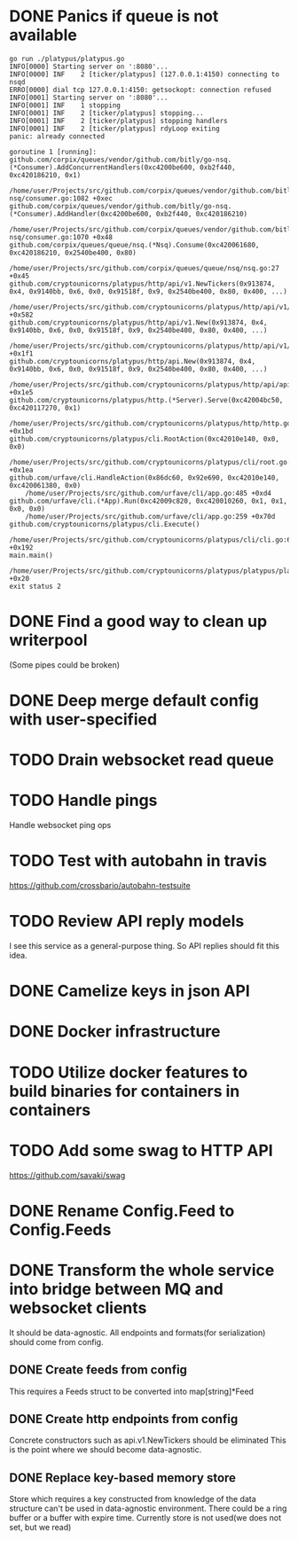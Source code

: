 * DONE Panics if queue is not available
  CLOSED: [2017-08-08 Tue 21:04]
    #+BEGIN_SRC console
go run ./platypus/platypus.go
INFO[0000] Starting server on ':8080'...
INFO[0000] INF    2 [ticker/platypus] (127.0.0.1:4150) connecting to nsqd
ERRO[0000] dial tcp 127.0.0.1:4150: getsockopt: connection refused
INFO[0001] Starting server on ':8080'...
INFO[0001] INF    1 stopping
INFO[0001] INF    2 [ticker/platypus] stopping...
INFO[0001] INF    2 [ticker/platypus] stopping handlers
INFO[0001] INF    2 [ticker/platypus] rdyLoop exiting
panic: already connected

goroutine 1 [running]:
github.com/corpix/queues/vendor/github.com/bitly/go-nsq.(*Consumer).AddConcurrentHandlers(0xc4200be600, 0xb2f440, 0xc420186210, 0x1)
	/home/user/Projects/src/github.com/corpix/queues/vendor/github.com/bitly/go-nsq/consumer.go:1082 +0xec
github.com/corpix/queues/vendor/github.com/bitly/go-nsq.(*Consumer).AddHandler(0xc4200be600, 0xb2f440, 0xc420186210)
	/home/user/Projects/src/github.com/corpix/queues/vendor/github.com/bitly/go-nsq/consumer.go:1070 +0x48
github.com/corpix/queues/queue/nsq.(*Nsq).Consume(0xc420061680, 0xc420186210, 0x2540be400, 0x80)
	/home/user/Projects/src/github.com/corpix/queues/queue/nsq/nsq.go:27 +0x45
github.com/cryptounicorns/platypus/http/api/v1.NewTickers(0x913874, 0x4, 0x9140bb, 0x6, 0x0, 0x91518f, 0x9, 0x2540be400, 0x80, 0x400, ...)
	/home/user/Projects/src/github.com/cryptounicorns/platypus/http/api/v1/tickers.go:186 +0x582
github.com/cryptounicorns/platypus/http/api/v1.New(0x913874, 0x4, 0x9140bb, 0x6, 0x0, 0x91518f, 0x9, 0x2540be400, 0x80, 0x400, ...)
	/home/user/Projects/src/github.com/cryptounicorns/platypus/http/api/v1/v1.go:52 +0x1f1
github.com/cryptounicorns/platypus/http/api.New(0x913874, 0x4, 0x9140bb, 0x6, 0x0, 0x91518f, 0x9, 0x2540be400, 0x80, 0x400, ...)
	/home/user/Projects/src/github.com/cryptounicorns/platypus/http/api/api.go:44 +0x1e5
github.com/cryptounicorns/platypus/http.(*Server).Serve(0xc42004bc50, 0xc420117270, 0x1)
	/home/user/Projects/src/github.com/cryptounicorns/platypus/http/http.go:32 +0x1bd
github.com/cryptounicorns/platypus/cli.RootAction(0xc42010e140, 0x0, 0x0)
	/home/user/Projects/src/github.com/cryptounicorns/platypus/cli/root.go:58 +0x1ea
github.com/urfave/cli.HandleAction(0x86dc60, 0x92e690, 0xc42010e140, 0xc420061380, 0x0)
	/home/user/Projects/src/github.com/urfave/cli/app.go:485 +0xd4
github.com/urfave/cli.(*App).Run(0xc42009c820, 0xc420010260, 0x1, 0x1, 0x0, 0x0)
	/home/user/Projects/src/github.com/urfave/cli/app.go:259 +0x70d
github.com/cryptounicorns/platypus/cli.Execute()
	/home/user/Projects/src/github.com/cryptounicorns/platypus/cli/cli.go:60 +0x192
main.main()
	/home/user/Projects/src/github.com/cryptounicorns/platypus/platypus/platypus.go:10 +0x20
exit status 2
    #+END_SRC
* DONE Find a good way to clean up writerpool
  CLOSED: [2017-08-07 Mon 07:28]
  (Some pipes could be broken)
* DONE Deep merge default config with user-specified
  CLOSED: [2017-08-08 Tue 20:56]
* TODO Drain websocket read queue
* TODO Handle pings
  Handle websocket ping ops
* TODO Test with autobahn in travis
  https://github.com/crossbario/autobahn-testsuite
* TODO Review API reply models
  I see this service as a general-purpose thing. So API replies should fit this idea.
* DONE Camelize keys in json API
  CLOSED: [2017-08-17 Thu 05:04]
* DONE Docker infrastructure
  CLOSED: [2017-08-17 Thu 05:10]
* TODO Utilize docker features to build binaries for containers in containers
* TODO Add some swag to HTTP API
  [[http://owned.com/media/_cache/adjusted/postblock/image/4/3/4/_/434.jpg.png]]
  https://github.com/savaki/swag
* DONE Rename Config.Feed to Config.Feeds
  CLOSED: [2017-08-25 Fri 20:27]
* DONE Transform the whole service into bridge between MQ and websocket clients
  CLOSED: [2017-09-01 Fri 11:57]
  It should be data-agnostic.
  All endpoints and formats(for serialization) should come from config.
** DONE Create feeds from config
   CLOSED: [2017-08-25 Fri 20:47]
  This requires a Feeds struct to be converted into map[string]*Feed
** DONE Create http endpoints from config
   CLOSED: [2017-08-28 Mon 18:55]
   Concrete constructors such as api.v1.NewTickers should be eliminated
   This is the point where we should become data-agnostic.
** DONE Replace key-based memory store
   CLOSED: [2017-08-31 Thu 23:41]
   Store which requires a key constructed from knowledge of the data structure can't
   be used in data-agnostic environment.
   There could be a ring buffer or a buffer with expire time.
   Currently store is not used(we does not set, but we read)
